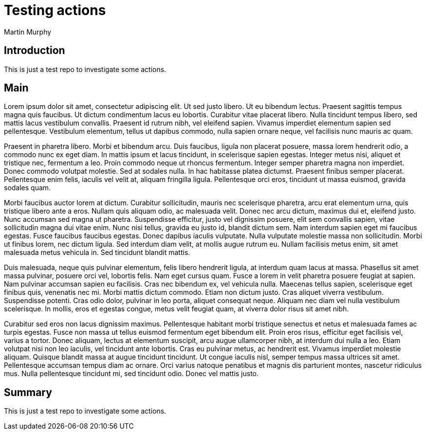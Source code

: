# Testing actions
Martin Murphy

## Introduction

This is just a test repo to investigate some actions.

## Main

Lorem ipsum dolor sit amet, consectetur adipiscing elit. Ut sed justo libero. Ut eu bibendum lectus. Praesent sagittis tempus magna quis faucibus. Ut dictum condimentum lacus eu lobortis. Curabitur vitae placerat libero. Nulla tincidunt tempus libero, sed mattis lacus vestibulum convallis. Praesent id rutrum nibh, vel eleifend sapien. Vivamus imperdiet elementum sapien sed pellentesque. Vestibulum elementum, tellus ut dapibus commodo, nulla sapien ornare neque, vel facilisis nunc mauris ac quam.

Praesent in pharetra libero. Morbi et bibendum arcu. Duis faucibus, ligula non placerat posuere, massa lorem hendrerit odio, a commodo nunc ex eget diam. In mattis ipsum et lacus tincidunt, in scelerisque sapien egestas. Integer metus nisi, aliquet et tristique nec, fermentum a leo. Proin commodo neque ut rhoncus fermentum. Integer semper pharetra magna non imperdiet. Donec commodo volutpat molestie. Sed at sodales nulla. In hac habitasse platea dictumst. Praesent finibus semper placerat. Pellentesque enim felis, iaculis vel velit at, aliquam fringilla ligula. Pellentesque orci eros, tincidunt ut massa euismod, gravida sodales quam.

Morbi faucibus auctor lorem at dictum. Curabitur sollicitudin, mauris nec scelerisque pharetra, arcu erat elementum urna, quis tristique libero ante a eros. Nullam quis aliquam odio, ac malesuada velit. Donec nec arcu dictum, maximus dui et, eleifend justo. Nunc accumsan sed magna ut pharetra. Suspendisse efficitur, justo vel dignissim posuere, elit sem convallis sapien, vitae sollicitudin magna dui vitae enim. Nunc nisi tellus, gravida eu justo id, blandit dictum sem. Nam interdum sapien eget mi faucibus egestas. Fusce faucibus faucibus egestas. Donec dapibus iaculis vulputate. Nulla vulputate molestie massa non sollicitudin. Morbi ut finibus lorem, nec dictum ligula. Sed interdum diam velit, at mollis augue rutrum eu. Nullam facilisis metus enim, sit amet malesuada metus vehicula in. Sed tincidunt blandit mattis.

Duis malesuada, neque quis pulvinar elementum, felis libero hendrerit ligula, at interdum quam lacus at massa. Phasellus sit amet massa pulvinar, posuere orci vel, lobortis felis. Nam eget cursus quam. Fusce a lorem in velit pharetra posuere feugiat at sapien. Nam pulvinar accumsan sapien eu facilisis. Cras nec bibendum ex, vel vehicula nulla. Maecenas tellus sapien, scelerisque eget finibus quis, venenatis nec mi. Morbi mattis dictum commodo. Etiam non dictum justo. Cras aliquet viverra vestibulum. Suspendisse potenti. Cras odio dolor, pulvinar in leo porta, aliquet consequat neque. Aliquam nec diam vel nulla vestibulum scelerisque. In mollis, eros et egestas congue, metus velit feugiat quam, at viverra dolor risus sit amet nibh.

Curabitur sed eros non lacus dignissim maximus. Pellentesque habitant morbi tristique senectus et netus et malesuada fames ac turpis egestas. Fusce non massa ut tellus euismod fermentum eget bibendum elit. Proin eros risus, efficitur eget facilisis vel, varius a tortor. Donec aliquam, lectus at elementum suscipit, arcu augue ullamcorper nibh, at interdum dui nulla a leo. Etiam volutpat nisi non leo iaculis, vel tincidunt ante lobortis. Cras eu pulvinar metus, ac hendrerit est. Vivamus imperdiet molestie aliquam. Quisque blandit massa at augue tincidunt tincidunt. Ut congue iaculis nisl, semper tempus massa ultrices sit amet. Pellentesque accumsan tempus diam ac ornare. Orci varius natoque penatibus et magnis dis parturient montes, nascetur ridiculus mus. Nulla pellentesque tincidunt mi, sed tincidunt odio. Donec vel mattis justo.

## Summary

This is just a test repo to investigate some actions.

